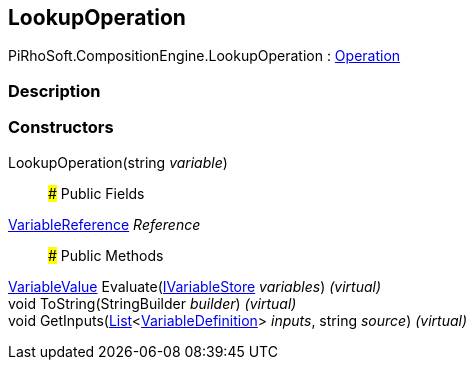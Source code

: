[#reference/lookup-operation]

## LookupOperation

PiRhoSoft.CompositionEngine.LookupOperation : <<reference/operation.html,Operation>>

### Description

### Constructors

LookupOperation(string _variable_)::

### Public Fields

<<reference/variable-reference.html,VariableReference>> _Reference_::

### Public Methods

<<reference/variable-value.html,VariableValue>> Evaluate(<<reference/i-variable-store.html,IVariableStore>> _variables_) _(virtual)_::

void ToString(StringBuilder _builder_) _(virtual)_::

void GetInputs(https://docs.microsoft.com/en-us/dotnet/api/System.Collections.Generic.List-1[List^]<<<reference/variable-definition.html,VariableDefinition>>> _inputs_, string _source_) _(virtual)_::